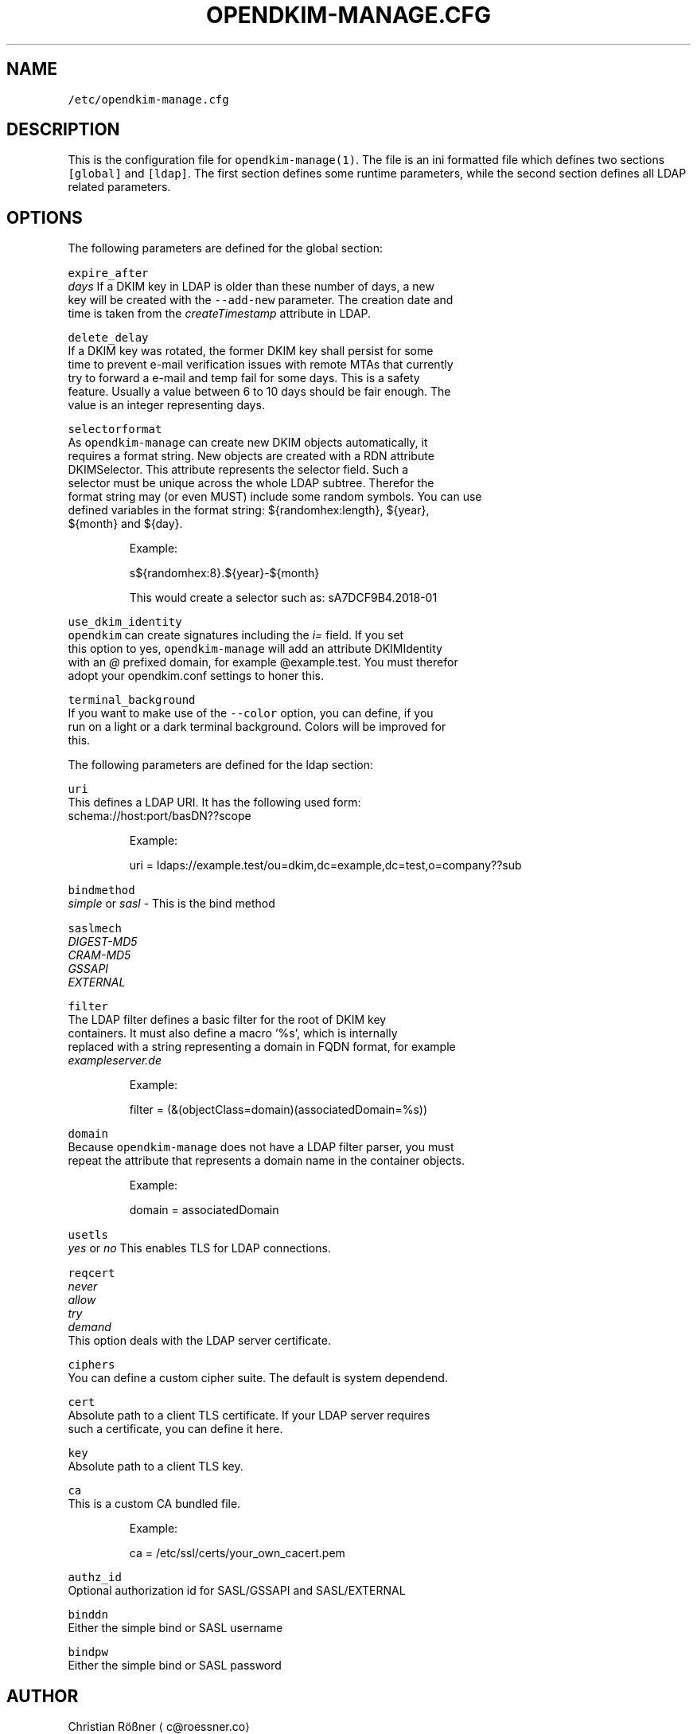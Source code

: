 .TH OPENDKIM\-MANAGE.CFG 5 "JANUARY 2018" Linux "File Formats Manual"
.SH NAME
.PP
\fB\fC/etc/opendkim\-manage.cfg\fR
.SH DESCRIPTION
.PP
This is the configuration file for \fB\fCopendkim\-manage(1)\fR\&. The file is an ini 
formatted file which defines two sections \fB\fC[global]\fR and \fB\fC[ldap]\fR\&. The first 
section defines some runtime parameters, while the second section defines all
LDAP related parameters.
.SH OPTIONS
.PP
The following parameters are defined for the global section:
.PP
\fB\fCexpire_after\fR
    \fIdays\fP If a DKIM key in LDAP is older than these number of days, a new 
    key will be created with the \fB\fC\-\-add\-new\fR parameter. The creation date and
    time is taken from the \fIcreateTimestamp\fP attribute in LDAP.
.PP
\fB\fCdelete_delay\fR
    If a DKIM key was rotated, the former DKIM key shall persist for some 
    time to prevent e\-mail verification issues with remote MTAs that currently 
    try to forward a e\-mail and temp fail for some days. This is a safety 
    feature. Usually a value between 6 to 10 days should be fair enough. The 
    value is an integer representing days.
.PP
\fB\fCselectorformat\fR
    As \fB\fCopendkim\-manage\fR can create new DKIM objects automatically, it 
    requires a format string. New objects are created with a RDN attribute 
    DKIMSelector. This attribute represents the selector field. Such a 
    selector must be unique across the whole LDAP subtree. Therefor the 
    format string may (or even MUST) include some random symbols. You can use
    defined variables in the format string: ${randomhex:length}, ${year}, 
    ${month} and ${day}.
.PP
.RS
.nf
Example:

s${randomhex:8}.${year}\-${month}

This would create a selector such as: sA7DCF9B4.2018\-01
.fi
.RE
.PP
\fB\fCuse_dkim_identity\fR
    \fB\fCopendkim\fR can create signatures including the \fIi=\fP field. If you set 
    this option to yes, \fB\fCopendkim\-manage\fR will add an attribute DKIMIdentity 
    with an \fI@\fP prefixed domain, for example @example.test. You must therefor
     adopt your opendkim.conf settings to honer this.
.PP
\fB\fCterminal_background\fR
    If you want to make use of the \fB\fC\-\-color\fR option, you can define, if you 
    run on a light or a dark terminal background. Colors will be improved for
    this.
.PP
The following parameters are defined for the ldap section:
.PP
\fB\fCuri\fR
    This defines a LDAP URI. It has the following used form:
    schema://host:port/basDN??scope
.PP
.RS
.nf
Example:

uri = ldaps://example.test/ou=dkim,dc=example,dc=test,o=company??sub
.fi
.RE
.PP
\fB\fCbindmethod\fR
    \fIsimple\fP or \fIsasl\fP \- This is the bind method
.PP
\fB\fCsaslmech\fR
    \fIDIGEST\-MD5\fP
    \fICRAM\-MD5\fP
    \fIGSSAPI\fP
    \fIEXTERNAL\fP
.PP
\fB\fCfilter\fR
    The LDAP filter defines a basic filter for the root of DKIM key 
    containers. It must also define a macro '%s', which is internally 
    replaced with a string representing a domain in FQDN format, for example 
    \fIexampleserver.de\fP
.PP
.RS
.nf
Example:

filter = (&(objectClass=domain)(associatedDomain=%s))
.fi
.RE
.PP
\fB\fCdomain\fR
    Because \fB\fCopendkim\-manage\fR does not have a LDAP filter parser, you must 
    repeat the attribute that represents a domain name in the container objects.
.PP
.RS
.nf
Example:

domain = associatedDomain
.fi
.RE
.PP
\fB\fCusetls\fR
    \fIyes\fP or \fIno\fP This enables TLS for LDAP connections.
.PP
\fB\fCreqcert\fR
    \fInever\fP
    \fIallow\fP
    \fItry\fP
    \fIdemand\fP
    This option deals with the LDAP server certificate.
.PP
\fB\fCciphers\fR
    You can define a custom cipher suite. The default is system dependend.
.PP
\fB\fCcert\fR
    Absolute path to a client TLS certificate. If your LDAP server requires 
    such a certificate, you can define it here.
.PP
\fB\fCkey\fR
    Absolute path to a client TLS key.
.PP
\fB\fCca\fR
    This is a custom CA bundled file.
.PP
.RS
.nf
Example:

ca = /etc/ssl/certs/your_own_cacert.pem
.fi
.RE
.PP
\fB\fCauthz_id\fR
    Optional authorization id for SASL/GSSAPI and SASL/EXTERNAL
.PP
\fB\fCbinddn\fR
    Either the simple bind or SASL username
.PP
\fB\fCbindpw\fR
    Either the simple bind or SASL password
.SH AUTHOR
.PP
Christian Rößner \[la]c@roessner.co\[ra]
.SH SEE ALSO
.PP
.BR opendkim-manage (1), 
.BR opendkim (1), 
Project home for opendkim\-manage \[la]https://github.com/croessner/opendkim-manage/\[ra]
